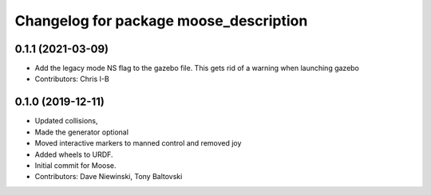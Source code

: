 ^^^^^^^^^^^^^^^^^^^^^^^^^^^^^^^^^^^^^^^
Changelog for package moose_description
^^^^^^^^^^^^^^^^^^^^^^^^^^^^^^^^^^^^^^^

0.1.1 (2021-03-09)
------------------
* Add the legacy mode NS flag to the gazebo file. This gets rid of a warning when launching gazebo
* Contributors: Chris I-B

0.1.0 (2019-12-11)
------------------
* Updated collisions,
* Made the generator optional
* Moved interactive markers to manned control and removed joy
* Added wheels to URDF.
* Initial commit for Moose.
* Contributors: Dave Niewinski, Tony Baltovski

